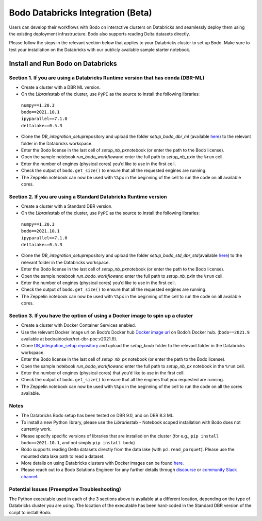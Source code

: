 .. _Databricks_integration:

Bodo Databricks Integration (Beta)
=====================================

Users can develop their workflows with Bodo on interactive clusters on Databricks and seamlessly deploy them using the existing deployment infrastructure. Bodo also supports reading Delta datasets directly.

Please follow the steps in the relevant section below that applies to your Databricks cluster to set up Bodo. Make sure to test your installation on the Databricks with our publicly available sample starter notebook.


Install and Run Bodo on Databricks
------------------------------------

Section 1. If you are using a Databricks Runtime version that has conda (DBR-ML)
~~~~~~~~~~~~~~~~~~~~~~~~~~~~~~~~~~~~~~~~~~~~~~~~~~~~~~~~~~~~~~~~~~~~~~~~~~~~~~~~~

- Create a cluster with a DBR ML version.
- On the *Libraries*\ tab of the cluster, use ``PyPI`` as the source to install the following libraries:
 | ``numpy==1.20.3`` 
 | ``bodo==2021.10.1``
 | ``ipyparallel==7.1.0``
 | ``deltalake==0.5.3``
- Clone the *DB_integration_setup*\ repository and upload the folder *setup_bodo_dbr_ml*\  (available `here <https://github.com/Bodo-inc/DB_integration_setup>`_) to the relevant folder in the Databricks workspace.
- Enter the Bodo license in the last cell of *setup_nb_px*\ notebook (or enter the path to the Bodo license).
- Open the sample notebook *run_bodo_workflow*\ and enter the full path to *setup_nb_px*\ in the ``%run`` cell.
- Enter the number of engines (physical cores) you’d like to use in the first cell.
- Check the output of ``bodo.get_size()`` to ensure that all the requested engines are running.
- The Zeppelin notebook can now be used with ``%%px`` in the beginning of the cell to run the code on all available cores.


Section 2. If you are using a Standard Databricks Runtime version
~~~~~~~~~~~~~~~~~~~~~~~~~~~~~~~~~~~~~~~~~~~~~~~~~~~~~~~~~~~~~~~~~~~

- Create a cluster with a Standard DBR version.
- On the *Libraries*\ tab of the cluster, use ``PyPI`` as the source to install the following libraries:
 | ``numpy==1.20.3`` 
 | ``bodo==2021.10.1``
 | ``ipyparallel==7.1.0``
 | ``deltalake==0.5.3``
- Clone the *DB_integration_setup*\ repository and upload the folder *setup_bodo_std_dbr_std*\ (available `here <https://github.com/Bodo-inc/DB_integration_setup>`_) to the relevant folder in the Databricks workspace.
- Enter the Bodo license in the last cell of *setup_nb_px*\ notebook (or enter the path to the Bodo license).
- Open the sample notebook *run_bodo_workflow*\ and enter the full path to *setup_nb_px*\ in the ``%run`` cell.
- Enter the number of engines (physical cores) you’d like to use in the first cell.
- Check the output of ``bodo.get_size()`` to ensure that all the requested engines are running.
- The Zeppelin notebook can now be used with ``%%px`` in the beginning of the cell to run the code on all available cores.

Section 3. If you have the option of using a Docker image to spin up a cluster
~~~~~~~~~~~~~~~~~~~~~~~~~~~~~~~~~~~~~~~~~~~~~~~~~~~~~~~~~~~~~~~~~~~~~~~~~~~~~~~~

- Create a cluster with Docker Container Services enabled.
- Use the relevant Docker image url on Bodo’s Docker hub  `Docker image url <https://hub.docker.com/repository/docker/bodoaidocker/ret-dbr-poc>`_ on Bodo’s Docker hub. (``bodo==2021.9`` available at bodoaidocker/ret-dbr-poc:v2021.9).
- Clone `DB_integration_setup repository <https://github.com/Bodo-inc/DB_integration_setup>`_ and upload the *setup_bodo*\  folder to the relevant folder in the Databricks workspace. 
- Enter the Bodo license in the last cell of *setup_nb_px*\  notebook (or enter the path to the Bodo license).
- Open the sample notebook *run_bodo_workflow*\ and enter the full path to *setup_nb_px*\  notebook in the ``%run`` cell.
- Enter the number of engines (physical cores) that you’d like to use in the first cell.
- Check the output of ``bodo.get_size()`` to ensure that all the engines that you requested are running.
- The Zeppelin notebook can now be used with ``%%px`` in the beginning of the cell to run the code on all the cores available.


Notes
~~~~~~~

- The Databricks Bodo setup has been tested on DBR 9.0, and on DBR 8.3 ML.
- To install a new Python library, please use the *Libraries*\ tab - Notebook scoped installation with Bodo does not currently work.
- Please specify specific versions of libraries that are installed on the cluster (for e.g., ``pip install bodo==2021.10.1``, and not simply ``pip install bodo``)
- Bodo supports reading Delta datasets directly from the data lake (with ``pd.read_parquet``). Please use the mounted data lake path to read a dataset.
- More details on using Databricks clusters with Docker images can be found `here <https://docs.databricks.com/clusters/custom-containers.html>`_.
- Please reach out to a Bodo Solutions Engineer for any further details through `discourse <https://discourse.bodo.ai>`_ or `community Slack channel <https://bodocommunity.slack.com/ssb/redirect>`_.


Potential Issues (Preemptive Troubleshooting)
~~~~~~~~~~~~~~~~~~~~~~~~~~~~~~~~~~~~~~~~~~~~~~~

The Python executable used in each of the 3 sections above is available at a different location, depending on the type of Databricks cluster you are using. The location of the executable has been hard-coded in the Standard DBR version of the script to install Bodo.
